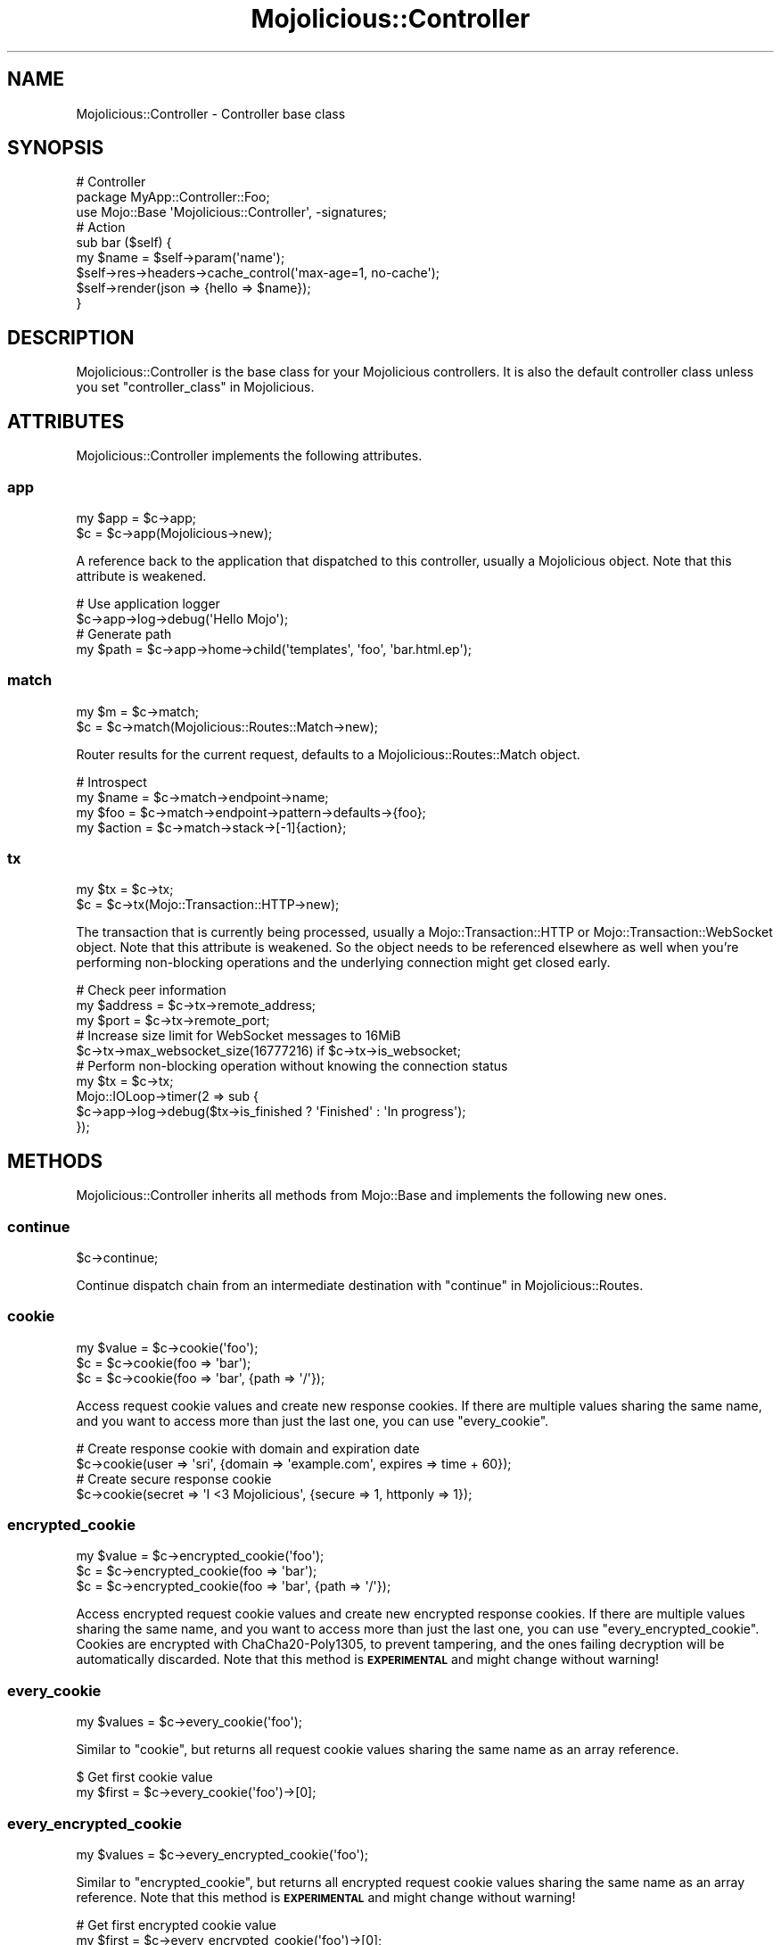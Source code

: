 .\" Automatically generated by Pod::Man 4.14 (Pod::Simple 3.42)
.\"
.\" Standard preamble:
.\" ========================================================================
.de Sp \" Vertical space (when we can't use .PP)
.if t .sp .5v
.if n .sp
..
.de Vb \" Begin verbatim text
.ft CW
.nf
.ne \\$1
..
.de Ve \" End verbatim text
.ft R
.fi
..
.\" Set up some character translations and predefined strings.  \*(-- will
.\" give an unbreakable dash, \*(PI will give pi, \*(L" will give a left
.\" double quote, and \*(R" will give a right double quote.  \*(C+ will
.\" give a nicer C++.  Capital omega is used to do unbreakable dashes and
.\" therefore won't be available.  \*(C` and \*(C' expand to `' in nroff,
.\" nothing in troff, for use with C<>.
.tr \(*W-
.ds C+ C\v'-.1v'\h'-1p'\s-2+\h'-1p'+\s0\v'.1v'\h'-1p'
.ie n \{\
.    ds -- \(*W-
.    ds PI pi
.    if (\n(.H=4u)&(1m=24u) .ds -- \(*W\h'-12u'\(*W\h'-12u'-\" diablo 10 pitch
.    if (\n(.H=4u)&(1m=20u) .ds -- \(*W\h'-12u'\(*W\h'-8u'-\"  diablo 12 pitch
.    ds L" ""
.    ds R" ""
.    ds C` ""
.    ds C' ""
'br\}
.el\{\
.    ds -- \|\(em\|
.    ds PI \(*p
.    ds L" ``
.    ds R" ''
.    ds C`
.    ds C'
'br\}
.\"
.\" Escape single quotes in literal strings from groff's Unicode transform.
.ie \n(.g .ds Aq \(aq
.el       .ds Aq '
.\"
.\" If the F register is >0, we'll generate index entries on stderr for
.\" titles (.TH), headers (.SH), subsections (.SS), items (.Ip), and index
.\" entries marked with X<> in POD.  Of course, you'll have to process the
.\" output yourself in some meaningful fashion.
.\"
.\" Avoid warning from groff about undefined register 'F'.
.de IX
..
.nr rF 0
.if \n(.g .if rF .nr rF 1
.if (\n(rF:(\n(.g==0)) \{\
.    if \nF \{\
.        de IX
.        tm Index:\\$1\t\\n%\t"\\$2"
..
.        if !\nF==2 \{\
.            nr % 0
.            nr F 2
.        \}
.    \}
.\}
.rr rF
.\" ========================================================================
.\"
.IX Title "Mojolicious::Controller 3pm"
.TH Mojolicious::Controller 3pm "2024-11-22" "perl v5.34.0" "User Contributed Perl Documentation"
.\" For nroff, turn off justification.  Always turn off hyphenation; it makes
.\" way too many mistakes in technical documents.
.if n .ad l
.nh
.SH "NAME"
Mojolicious::Controller \- Controller base class
.SH "SYNOPSIS"
.IX Header "SYNOPSIS"
.Vb 3
\&  # Controller
\&  package MyApp::Controller::Foo;
\&  use Mojo::Base \*(AqMojolicious::Controller\*(Aq, \-signatures;
\&
\&  # Action
\&  sub bar ($self) {
\&    my $name = $self\->param(\*(Aqname\*(Aq);
\&    $self\->res\->headers\->cache_control(\*(Aqmax\-age=1, no\-cache\*(Aq);
\&    $self\->render(json => {hello => $name});
\&  }
.Ve
.SH "DESCRIPTION"
.IX Header "DESCRIPTION"
Mojolicious::Controller is the base class for your Mojolicious controllers. It is also the default controller
class unless you set \*(L"controller_class\*(R" in Mojolicious.
.SH "ATTRIBUTES"
.IX Header "ATTRIBUTES"
Mojolicious::Controller implements the following attributes.
.SS "app"
.IX Subsection "app"
.Vb 2
\&  my $app = $c\->app;
\&  $c      = $c\->app(Mojolicious\->new);
.Ve
.PP
A reference back to the application that dispatched to this controller, usually a Mojolicious object. Note that this
attribute is weakened.
.PP
.Vb 2
\&  # Use application logger
\&  $c\->app\->log\->debug(\*(AqHello Mojo\*(Aq);
\&
\&  # Generate path
\&  my $path = $c\->app\->home\->child(\*(Aqtemplates\*(Aq, \*(Aqfoo\*(Aq, \*(Aqbar.html.ep\*(Aq);
.Ve
.SS "match"
.IX Subsection "match"
.Vb 2
\&  my $m = $c\->match;
\&  $c    = $c\->match(Mojolicious::Routes::Match\->new);
.Ve
.PP
Router results for the current request, defaults to a Mojolicious::Routes::Match object.
.PP
.Vb 4
\&  # Introspect
\&  my $name   = $c\->match\->endpoint\->name;
\&  my $foo    = $c\->match\->endpoint\->pattern\->defaults\->{foo};
\&  my $action = $c\->match\->stack\->[\-1]{action};
.Ve
.SS "tx"
.IX Subsection "tx"
.Vb 2
\&  my $tx = $c\->tx;
\&  $c     = $c\->tx(Mojo::Transaction::HTTP\->new);
.Ve
.PP
The transaction that is currently being processed, usually a Mojo::Transaction::HTTP or
Mojo::Transaction::WebSocket object. Note that this attribute is weakened. So the object needs to be referenced
elsewhere as well when you're performing non-blocking operations and the underlying connection might get closed early.
.PP
.Vb 3
\&  # Check peer information
\&  my $address = $c\->tx\->remote_address;
\&  my $port    = $c\->tx\->remote_port;
\&
\&  # Increase size limit for WebSocket messages to 16MiB
\&  $c\->tx\->max_websocket_size(16777216) if $c\->tx\->is_websocket;
\&
\&  # Perform non\-blocking operation without knowing the connection status
\&  my $tx = $c\->tx;
\&  Mojo::IOLoop\->timer(2 => sub {
\&    $c\->app\->log\->debug($tx\->is_finished ? \*(AqFinished\*(Aq : \*(AqIn progress\*(Aq);
\&  });
.Ve
.SH "METHODS"
.IX Header "METHODS"
Mojolicious::Controller inherits all methods from Mojo::Base and implements the following new ones.
.SS "continue"
.IX Subsection "continue"
.Vb 1
\&  $c\->continue;
.Ve
.PP
Continue dispatch chain from an intermediate destination with \*(L"continue\*(R" in Mojolicious::Routes.
.SS "cookie"
.IX Subsection "cookie"
.Vb 3
\&  my $value = $c\->cookie(\*(Aqfoo\*(Aq);
\&  $c        = $c\->cookie(foo => \*(Aqbar\*(Aq);
\&  $c        = $c\->cookie(foo => \*(Aqbar\*(Aq, {path => \*(Aq/\*(Aq});
.Ve
.PP
Access request cookie values and create new response cookies. If there are multiple values sharing the same name, and
you want to access more than just the last one, you can use \*(L"every_cookie\*(R".
.PP
.Vb 2
\&  # Create response cookie with domain and expiration date
\&  $c\->cookie(user => \*(Aqsri\*(Aq, {domain => \*(Aqexample.com\*(Aq, expires => time + 60});
\&
\&  # Create secure response cookie
\&  $c\->cookie(secret => \*(AqI <3 Mojolicious\*(Aq, {secure => 1, httponly => 1});
.Ve
.SS "encrypted_cookie"
.IX Subsection "encrypted_cookie"
.Vb 3
\&  my $value = $c\->encrypted_cookie(\*(Aqfoo\*(Aq);
\&  $c        = $c\->encrypted_cookie(foo => \*(Aqbar\*(Aq);
\&  $c        = $c\->encrypted_cookie(foo => \*(Aqbar\*(Aq, {path => \*(Aq/\*(Aq});
.Ve
.PP
Access encrypted request cookie values and create new encrypted response cookies. If there are multiple values sharing
the same name, and you want to access more than just the last one, you can use \*(L"every_encrypted_cookie\*(R". Cookies
are encrypted with ChaCha20\-Poly1305, to prevent tampering, and the ones failing decryption will be automatically
discarded. Note that this method is \fB\s-1EXPERIMENTAL\s0\fR and might change without warning!
.SS "every_cookie"
.IX Subsection "every_cookie"
.Vb 1
\&  my $values = $c\->every_cookie(\*(Aqfoo\*(Aq);
.Ve
.PP
Similar to \*(L"cookie\*(R", but returns all request cookie values sharing the same name as an array reference.
.PP
.Vb 2
\&  $ Get first cookie value
\&  my $first = $c\->every_cookie(\*(Aqfoo\*(Aq)\->[0];
.Ve
.SS "every_encrypted_cookie"
.IX Subsection "every_encrypted_cookie"
.Vb 1
\&  my $values = $c\->every_encrypted_cookie(\*(Aqfoo\*(Aq);
.Ve
.PP
Similar to \*(L"encrypted_cookie\*(R", but returns all encrypted request cookie values sharing the same name as an array
reference. Note that this method is \fB\s-1EXPERIMENTAL\s0\fR and might change without warning!
.PP
.Vb 2
\&  # Get first encrypted cookie value
\&  my $first = $c\->every_encrypted_cookie(\*(Aqfoo\*(Aq)\->[0];
.Ve
.SS "every_param"
.IX Subsection "every_param"
.Vb 1
\&  my $values = $c\->every_param(\*(Aqfoo\*(Aq);
.Ve
.PP
Similar to \*(L"param\*(R", but returns all values sharing the same name as an array reference.
.PP
.Vb 2
\&  # Get first value
\&  my $first = $c\->every_param(\*(Aqfoo\*(Aq)\->[0];
.Ve
.SS "every_signed_cookie"
.IX Subsection "every_signed_cookie"
.Vb 1
\&  my $values = $c\->every_signed_cookie(\*(Aqfoo\*(Aq);
.Ve
.PP
Similar to \*(L"signed_cookie\*(R", but returns all signed request cookie values sharing the same name as an array
reference.
.PP
.Vb 2
\&  # Get first signed cookie value
\&  my $first = $c\->every_signed_cookie(\*(Aqfoo\*(Aq)\->[0];
.Ve
.SS "finish"
.IX Subsection "finish"
.Vb 4
\&  $c = $c\->finish;
\&  $c = $c\->finish(1000);
\&  $c = $c\->finish(1003 => \*(AqCannot accept data!\*(Aq);
\&  $c = $c\->finish(\*(AqBye!\*(Aq);
.Ve
.PP
Close WebSocket connection or long poll stream gracefully. This method will automatically respond to WebSocket
handshake requests with a \f(CW101\fR response status, to establish the WebSocket connection.
.SS "helpers"
.IX Subsection "helpers"
.Vb 1
\&  my $helpers = $c\->helpers;
.Ve
.PP
Return a proxy object containing the current controller object and on which helpers provided by \*(L"app\*(R" can be
called. This includes all helpers from Mojolicious::Plugin::DefaultHelpers and Mojolicious::Plugin::TagHelpers.
.PP
.Vb 2
\&  # Make sure to use the "title" helper and not the controller method
\&  $c\->helpers\->title(\*(AqWelcome!\*(Aq);
\&
\&  # Use a nested helper instead of the "reply" controller method
\&  $c\->helpers\->reply\->not_found;
.Ve
.SS "on"
.IX Subsection "on"
.Vb 1
\&  my $cb = $c\->on(finish => sub {...});
.Ve
.PP
Subscribe to events of \*(L"tx\*(R", which is usually a Mojo::Transaction::HTTP or Mojo::Transaction::WebSocket
object. This method will automatically respond to WebSocket handshake requests with a \f(CW101\fR response status, to
establish the WebSocket connection.
.PP
.Vb 4
\&  # Do something after the transaction has been finished
\&  $c\->on(finish => sub ($c) {
\&    $c\->app\->log\->debug(\*(AqAll data has been sent\*(Aq);
\&  });
\&
\&  # Receive WebSocket message
\&  $c\->on(message => sub ($c, $msg) {
\&    $c\->app\->log\->debug("Message: $msg");
\&  });
\&
\&  # Receive JSON object via WebSocket message
\&  $c\->on(json => sub ($c, $hash) {
\&    $c\->app\->log\->debug("Test: $hash\->{test}");
\&  });
\&
\&  # Receive WebSocket "Binary" message
\&  $c\->on(binary => sub ($c, $bytes) {
\&    my $len = length $bytes;
\&    $c\->app\->log\->debug("Received $len bytes");
\&  });
.Ve
.SS "param"
.IX Subsection "param"
.Vb 4
\&  my $value = $c\->param(\*(Aqfoo\*(Aq);
\&  $c        = $c\->param(foo => \*(Aqba;r\*(Aq);
\&  $c        = $c\->param(foo => \*(Aqba;r\*(Aq, \*(Aqbaz\*(Aq);
\&  $c        = $c\->param(foo => [\*(Aqba;r\*(Aq, \*(Aqbaz\*(Aq]);
.Ve
.PP
Access route placeholder values that are not reserved stash values, file uploads as well as \f(CW\*(C`GET\*(C'\fR and \f(CW\*(C`POST\*(C'\fR
parameters extracted from the query string and \f(CW\*(C`application/x\-www\-form\-urlencoded\*(C'\fR or \f(CW\*(C`multipart/form\-data\*(C'\fR message
body, in that order. If there are multiple values sharing the same name, and you want to access more than just the last
one, you can use \*(L"every_param\*(R". Parts of the request body need to be loaded into memory to parse \f(CW\*(C`POST\*(C'\fR
parameters, so you have to make sure it is not excessively large. There's a 16MiB limit for requests by default.
.PP
.Vb 2
\&  # Get first value
\&  my $first = $c\->every_param(\*(Aqfoo\*(Aq)\->[0];
.Ve
.PP
For more control you can also access request information directly.
.PP
.Vb 2
\&  # Only GET parameters
\&  my $foo = $c\->req\->query_params\->param(\*(Aqfoo\*(Aq);
\&
\&  # Only POST parameters
\&  my $foo = $c\->req\->body_params\->param(\*(Aqfoo\*(Aq);
\&
\&  # Only GET and POST parameters
\&  my $foo = $c\->req\->param(\*(Aqfoo\*(Aq);
\&
\&  # Only file uploads
\&  my $foo = $c\->req\->upload(\*(Aqfoo\*(Aq);
.Ve
.SS "render"
.IX Subsection "render"
.Vb 9
\&  my $bool = $c\->render;
\&  my $bool = $c\->render(foo => \*(Aqbar\*(Aq, baz => 23);
\&  my $bool = $c\->render(template => \*(Aqfoo/index\*(Aq);
\&  my $bool = $c\->render(template => \*(Aqindex\*(Aq, format => \*(Aqhtml\*(Aq);
\&  my $bool = $c\->render(data => $bytes);
\&  my $bool = $c\->render(text => \*(AqHello!\*(Aq);
\&  my $bool = $c\->render(json => {foo => \*(Aqbar\*(Aq});
\&  my $bool = $c\->render(handler => \*(Aqsomething\*(Aq);
\&  my $bool = $c\->render(\*(Aqfoo/index\*(Aq);
.Ve
.PP
Render content with \*(L"renderer\*(R" in Mojolicious and emit hooks \*(L"before_render\*(R" in Mojolicious as well as
\&\*(L"after_render\*(R" in Mojolicious, or dies if no response could be generated. All additional key/value pairs get merged into
the \*(L"stash\*(R".
.PP
.Vb 2
\&  # Render characters
\&  $c\->render(text => \*(AqI ♥ Mojolicious!\*(Aq);
\&
\&  # Render characters (alternative)
\&  $c\->stash(text => \*(AqI ♥ Mojolicious!\*(Aq)\->render;
\&
\&  # Render binary data
\&  use Mojo::JSON qw(encode_json);
\&  $c\->render(data => encode_json({test => \*(AqI ♥ Mojolicious!\*(Aq}));
\&
\&  # Render JSON
\&  $c\->render(json => {test => \*(AqI ♥ Mojolicious!\*(Aq});
\&
\&  # Render inline template
\&  $c\->render(inline => \*(Aq<%= 1 + 1 %>\*(Aq);
\&
\&  # Render template "foo/bar.html.ep"
\&  $c\->render(template => \*(Aqfoo/bar\*(Aq, format => \*(Aqhtml\*(Aq, handler => \*(Aqep\*(Aq);
\&
\&  # Render template "test.*.*" with arbitrary values "foo" and "bar"
\&  $c\->render(template => \*(Aqtest\*(Aq, foo => \*(Aqtest\*(Aq, bar => 23);
\&
\&  # Render template "test.xml.*"
\&  $c\->render(template => \*(Aqtest\*(Aq, format => \*(Aqxml\*(Aq);
\&
\&  # Render template "test.xml.*" (alternative)
\&  $c\->render(\*(Aqtest\*(Aq, format => \*(Aqxml\*(Aq);
.Ve
.SS "render_later"
.IX Subsection "render_later"
.Vb 1
\&  $c = $c\->render_later;
.Ve
.PP
Disable automatic rendering to delay response generation, only necessary if automatic rendering would result in a
response.
.PP
.Vb 3
\&  # Delayed rendering
\&  $c\->render_later;
\&  Mojo::IOLoop\->timer(2 => sub { $c\->render(text => \*(AqDelayed by 2 seconds!\*(Aq) });
.Ve
.SS "render_maybe"
.IX Subsection "render_maybe"
.Vb 3
\&  my $bool = $c\->render_maybe;
\&  my $bool = $c\->render_maybe(foo => \*(Aqbar\*(Aq, baz => 23);
\&  my $bool = $c\->render_maybe(\*(Aqfoo/index\*(Aq, format => \*(Aqhtml\*(Aq);
.Ve
.PP
Try to render content, but do not call \*(L"reply\->not_found\*(R" in Mojolicious::Plugin::DefaultHelpers if no response
could be generated, all arguments get localized automatically and are only available during this render operation,
takes the same arguments as \*(L"render\*(R".
.PP
.Vb 2
\&  # Render template "index_local" only if it exists
\&  $c\->render_maybe(\*(Aqindex_local\*(Aq) or $c\->render(\*(Aqindex\*(Aq);
.Ve
.SS "render_to_string"
.IX Subsection "render_to_string"
.Vb 1
\&  my $output = $c\->render_to_string(\*(Aqfoo/index\*(Aq, format => \*(Aqpdf\*(Aq);
.Ve
.PP
Try to render content and return it wrapped in a Mojo::ByteStream object or return \f(CW\*(C`undef\*(C'\fR, all arguments get
localized automatically and are only available during this render operation, takes the same arguments as \*(L"render\*(R".
.PP
.Vb 2
\&  # Render inline template
\&  my $two = $c\->render_to_string(inline => \*(Aq<%= 1 + 1 %>\*(Aq);
.Ve
.SS "rendered"
.IX Subsection "rendered"
.Vb 2
\&  $c = $c\->rendered;
\&  $c = $c\->rendered(302);
.Ve
.PP
Finalize response and emit hook \*(L"after_dispatch\*(R" in Mojolicious, defaults to using a \f(CW200\fR response code.
.PP
.Vb 4
\&  # Custom response
\&  $c\->res\->headers\->content_type(\*(Aqtext/plain\*(Aq);
\&  $c\->res\->body(\*(AqHello World!\*(Aq);
\&  $c\->rendered(200);
.Ve
.SS "req"
.IX Subsection "req"
.Vb 1
\&  my $req = $c\->req;
.Ve
.PP
Get Mojo::Message::Request object from \*(L"tx\*(R".
.PP
.Vb 2
\&  # Longer version
\&  my $req = $c\->tx\->req;
\&
\&  # Extract request information
\&  my $id     = $c\->req\->request_id;
\&  my $method = $c\->req\->method;
\&  my $url    = $c\->req\->url\->to_abs;
\&  my $info   = $c\->req\->url\->to_abs\->userinfo;
\&  my $host   = $c\->req\->url\->to_abs\->host;
\&  my $agent  = $c\->req\->headers\->user_agent;
\&  my $custom = $c\->req\->headers\->header(\*(AqCustom\-Header\*(Aq);
\&  my $bytes  = $c\->req\->body;
\&  my $str    = $c\->req\->text;
\&  my $hash   = $c\->req\->params\->to_hash;
\&  my $all    = $c\->req\->uploads;
\&  my $value  = $c\->req\->json;
\&  my $foo    = $c\->req\->json(\*(Aq/23/foo\*(Aq);
\&  my $dom    = $c\->req\->dom;
\&  my $bar    = $c\->req\->dom(\*(Aqdiv.bar\*(Aq)\->first\->text;
.Ve
.SS "res"
.IX Subsection "res"
.Vb 1
\&  my $res = $c\->res;
.Ve
.PP
Get Mojo::Message::Response object from \*(L"tx\*(R".
.PP
.Vb 2
\&  # Longer version
\&  my $res = $c\->tx\->res;
\&
\&  # Force file download by setting a response header
\&  $c\->res\->headers\->content_disposition(\*(Aqattachment; filename=foo.png;\*(Aq);
\&
\&  # Use a custom response header
\&  $c\->res\->headers\->header(\*(AqCustom\-Header\*(Aq => \*(Aqwhatever\*(Aq);
\&
\&  # Make sure response is cached correctly
\&  $c\->res\->headers\->cache_control(\*(Aqpublic, max\-age=300\*(Aq);
\&  $c\->res\->headers\->append(Vary => \*(AqAccept\-Encoding\*(Aq);
.Ve
.SS "send"
.IX Subsection "send"
.Vb 6
\&  $c = $c\->send({binary => $bytes});
\&  $c = $c\->send({text   => $bytes});
\&  $c = $c\->send({json   => {test => [1, 2, 3]}});
\&  $c = $c\->send([$fin, $rsv1, $rsv2, $rsv3, $op, $payload]);
\&  $c = $c\->send($chars);
\&  $c = $c\->send($chars => sub ($c) {...});
.Ve
.PP
Send message or frame non-blocking via WebSocket, the optional drain callback will be executed once all data has been
written. This method will automatically respond to WebSocket handshake requests with a \f(CW101\fR response status, to
establish the WebSocket connection.
.PP
.Vb 2
\&  # Send "Text" message
\&  $c\->send(\*(AqI ♥ Mojolicious!\*(Aq);
\&
\&  # Send JSON object as "Text" message
\&  $c\->send({json => {test => \*(AqI ♥ Mojolicious!\*(Aq}});
\&
\&  # Send JSON object as "Binary" message
\&  use Mojo::JSON qw(encode_json);
\&  $c\->send({binary => encode_json({test => \*(AqI ♥ Mojolicious!\*(Aq})});
\&
\&  # Send "Ping" frame
\&  use Mojo::WebSocket qw(WS_PING);
\&  $c\->send([1, 0, 0, 0, WS_PING, \*(AqHello World!\*(Aq]);
\&
\&  # Make sure the first message has been written before continuing
\&  $c\->send(\*(AqFirst message!\*(Aq => sub ($c) { $c\->send(\*(AqSecond message!\*(Aq) });
.Ve
.PP
For mostly idle WebSockets you might also want to increase the inactivity timeout with
\&\*(L"inactivity_timeout\*(R" in Mojolicious::Plugin::DefaultHelpers, which usually defaults to \f(CW30\fR seconds.
.PP
.Vb 2
\&  # Increase inactivity timeout for connection to 300 seconds
\&  $c\->inactivity_timeout(300);
.Ve
.SS "session"
.IX Subsection "session"
.Vb 4
\&  my $session = $c\->session;
\&  my $foo     = $c\->session(\*(Aqfoo\*(Aq);
\&  $c          = $c\->session({foo => \*(Aqbar\*(Aq});
\&  $c          = $c\->session(foo => \*(Aqbar\*(Aq);
.Ve
.PP
Persistent data storage for the next few requests, all session data gets serialized with Mojo::JSON and stored
Base64 encoded in \s-1HMAC\-SHA256\s0 signed cookies, to prevent tampering. Note that cookies usually have a \f(CW4096\fR byte
(4KiB) limit, depending on browser.
.PP
.Vb 4
\&  # Manipulate session
\&  $c\->session\->{foo} = \*(Aqbar\*(Aq;
\&  my $foo = $c\->session\->{foo};
\&  delete $c\->session\->{foo};
\&
\&  # Expiration date in seconds from now (persists between requests)
\&  $c\->session(expiration => 604800);
\&
\&  # Expiration date as absolute epoch time (only valid for one request)
\&  $c\->session(expires => time + 604800);
\&
\&  # Delete whole session by setting an expiration date in the past
\&  $c\->session(expires => 1);
.Ve
.SS "signed_cookie"
.IX Subsection "signed_cookie"
.Vb 3
\&  my $value = $c\->signed_cookie(\*(Aqfoo\*(Aq);
\&  $c        = $c\->signed_cookie(foo => \*(Aqbar\*(Aq);
\&  $c        = $c\->signed_cookie(foo => \*(Aqbar\*(Aq, {path => \*(Aq/\*(Aq});
.Ve
.PP
Access signed request cookie values and create new signed response cookies. If there are multiple values sharing the
same name, and you want to access more than just the last one, you can use \*(L"every_signed_cookie\*(R". Cookies are
cryptographically signed with \s-1HMAC\-SHA256,\s0 to prevent tampering, and the ones failing signature verification will be
automatically discarded.
.SS "stash"
.IX Subsection "stash"
.Vb 4
\&  my $hash = $c\->stash;
\&  my $foo  = $c\->stash(\*(Aqfoo\*(Aq);
\&  $c       = $c\->stash({foo => \*(Aqbar\*(Aq, baz => 23});
\&  $c       = $c\->stash(foo => \*(Aqbar\*(Aq, baz => 23);
.Ve
.PP
Non-persistent data storage and exchange for the current request, application wide default values can be set with
\&\*(L"defaults\*(R" in Mojolicious. Some stash values have a special meaning and are reserved, the full list is currently
\&\f(CW\*(C`action\*(C'\fR, \f(CW\*(C`app\*(C'\fR, \f(CW\*(C`cb\*(C'\fR, \f(CW\*(C`controller\*(C'\fR, \f(CW\*(C`data\*(C'\fR, \f(CW\*(C`extends\*(C'\fR, \f(CW\*(C`format\*(C'\fR, \f(CW\*(C`handler\*(C'\fR, \f(CW\*(C`inline\*(C'\fR, \f(CW\*(C`json\*(C'\fR, \f(CW\*(C`layout\*(C'\fR,
\&\f(CW\*(C`namespace\*(C'\fR, \f(CW\*(C`path\*(C'\fR, \f(CW\*(C`status\*(C'\fR, \f(CW\*(C`template\*(C'\fR, \f(CW\*(C`text\*(C'\fR and \f(CW\*(C`variant\*(C'\fR. Note that all stash values with a \f(CW\*(C`mojo.*\*(C'\fR
prefix are reserved for internal use.
.PP
.Vb 2
\&  # Remove value
\&  my $foo = delete $c\->stash\->{foo};
\&
\&  # Assign multiple values at once
\&  $c\->stash(foo => \*(Aqtest\*(Aq, bar => 23);
.Ve
.SS "url_for"
.IX Subsection "url_for"
.Vb 10
\&  my $url = $c\->url_for;
\&  my $url = $c\->url_for(name => \*(Aqsebastian\*(Aq);
\&  my $url = $c\->url_for({name => \*(Aqsebastian\*(Aq});
\&  my $url = $c\->url_for(\*(Aqtest\*(Aq, name => \*(Aqsebastian\*(Aq);
\&  my $url = $c\->url_for(\*(Aqtest\*(Aq, {name => \*(Aqsebastian\*(Aq});
\&  my $url = $c\->url_for(\*(Aq/index.html\*(Aq);
\&  my $url = $c\->url_for(\*(Aq//example.com/index.html\*(Aq);
\&  my $url = $c\->url_for(\*(Aqhttp://example.com/index.html\*(Aq);
\&  my $url = $c\->url_for(\*(Aqmailto:sri@example.com\*(Aq);
\&  my $url = $c\->url_for(\*(Aq#whatever\*(Aq);
.Ve
.PP
Generate a portable Mojo::URL object with base for a path, \s-1URL\s0 or route.
.PP
.Vb 2
\&  # Rebuild URL for the current route
\&  $c\->url_for;
\&
\&  # Rebuild URL for the current route, but replace the "name" placeholder value
\&  $c\->url_for(name => \*(Aqsebastian\*(Aq);
\&
\&  # Absolute URL for the current route
\&  $c\->url_for\->to_abs;
\&
\&  # Build URL for route "test" with two placeholder values
\&  $c\->url_for(\*(Aqtest\*(Aq, name => \*(Aqsebastian\*(Aq, foo => \*(Aqbar\*(Aq);
\&
\&  # "http://127.0.0.1:3000/index.html" if application was started with Morbo
\&  $c\->url_for(\*(Aq/index.html\*(Aq)\->to_abs;
\&
\&  # "https://127.0.0.1:443/index.html" if application was started with Morbo
\&  $c\->url_for(\*(Aq/index.html\*(Aq)\->to_abs\->scheme(\*(Aqhttps\*(Aq)\->port(443);
\&
\&  # "/index.html?foo=bar" if application is deployed under "/"
\&  $c\->url_for(\*(Aq/index.html\*(Aq)\->query(foo => \*(Aqbar\*(Aq);
\&
\&  # "/myapp/index.html?foo=bar" if application is deployed under "/myapp"
\&  $c\->url_for(\*(Aq/index.html\*(Aq)\->query(foo => \*(Aqbar\*(Aq);
.Ve
.PP
You can also use the helper \*(L"url_with\*(R" in Mojolicious::Plugin::DefaultHelpers to inherit query parameters from the
current request.
.PP
.Vb 2
\&  # "/list?q=mojo&page=2" if current request was for "/list?q=mojo&page=1"
\&  $c\->url_with\->query({page => 2});
.Ve
.SS "url_for_asset"
.IX Subsection "url_for_asset"
.Vb 1
\&  my $url = $c\->url_for_asset(\*(Aq/app.js\*(Aq);
.Ve
.PP
Generate a portable Mojo::URL object with base for a static asset.
.SS "url_for_file"
.IX Subsection "url_for_file"
.Vb 1
\&  my $url = $c\->url_for_file(\*(Aq/index.html\*(Aq);
.Ve
.PP
Generate a portable Mojo::URL object with base for a static file.
.SS "write"
.IX Subsection "write"
.Vb 4
\&  $c = $c\->write;
\&  $c = $c\->write(\*(Aq\*(Aq);
\&  $c = $c\->write($bytes);
\&  $c = $c\->write($bytes => sub ($c) {...});
.Ve
.PP
Write dynamic content non-blocking, the optional drain callback will be executed once all data has been written.
Calling this method without a chunk of data will finalize the response headers and allow for dynamic content to be
written later.
.PP
.Vb 3
\&  # Keep connection alive (with Content\-Length header)
\&  $c\->res\->headers\->content_length(6);
\&  $c\->write(\*(AqHel\*(Aq => sub ($c) { $c\->write(\*(Aqlo!\*(Aq) });
\&
\&  # Close connection when finished (without Content\-Length header)
\&  $c\->write(\*(AqHel\*(Aq => sub ($c) {
\&    $c\->write(\*(Aqlo!\*(Aq => sub ($c) { $c\->finish });
\&  });
.Ve
.PP
You can call \*(L"finish\*(R" or write an empty chunk of data at any time to end the stream.
.PP
.Vb 4
\&  HTTP/1.1 200 OK
\&  Date: Sat, 13 Sep 2014 16:48:29 GMT
\&  Content\-Length: 6
\&  Server: Mojolicious (Perl)
\&
\&  Hello!
\&
\&  HTTP/1.1 200 OK
\&  Connection: close
\&  Date: Sat, 13 Sep 2014 16:48:29 GMT
\&  Server: Mojolicious (Perl)
\&
\&  Hello!
.Ve
.PP
For Comet (long polling) you might also want to increase the inactivity timeout with
\&\*(L"inactivity_timeout\*(R" in Mojolicious::Plugin::DefaultHelpers, which usually defaults to \f(CW30\fR seconds.
.PP
.Vb 2
\&  # Increase inactivity timeout for connection to 300 seconds
\&  $c\->inactivity_timeout(300);
.Ve
.SS "write_chunk"
.IX Subsection "write_chunk"
.Vb 4
\&  $c = $c\->write_chunk;
\&  $c = $c\->write_chunk(\*(Aq\*(Aq);
\&  $c = $c\->write_chunk($bytes);
\&  $c = $c\->write_chunk($bytes => sub ($c) {...});
.Ve
.PP
Write dynamic content non-blocking with chunked transfer encoding, the optional drain callback will be executed once
all data has been written. Calling this method without a chunk of data will finalize the response headers and allow for
dynamic content to be written later.
.PP
.Vb 4
\&  # Make sure previous chunk has been written before continuing
\&  $c\->write_chunk(\*(AqH\*(Aq => sub ($c) {
\&    $c\->write_chunk(\*(Aqell\*(Aq => sub ($c) { $c\->finish(\*(Aqo!\*(Aq) });
\&  });
.Ve
.PP
You can call \*(L"finish\*(R" or write an empty chunk of data at any time to end the stream.
.PP
.Vb 4
\&  HTTP/1.1 200 OK
\&  Date: Sat, 13 Sep 2014 16:48:29 GMT
\&  Transfer\-Encoding: chunked
\&  Server: Mojolicious (Perl)
\&
\&  1
\&  H
\&  3
\&  ell
\&  2
\&  o!
\&  0
.Ve
.SH "HELPERS"
.IX Header "HELPERS"
In addition to the \*(L"\s-1ATTRIBUTES\*(R"\s0 and \*(L"\s-1METHODS\*(R"\s0 above you can also call helpers provided by \*(L"app\*(R" on
Mojolicious::Controller objects. This includes all helpers from Mojolicious::Plugin::DefaultHelpers and
Mojolicious::Plugin::TagHelpers.
.PP
.Vb 3
\&  # Call helpers
\&  $c\->layout(\*(Aqgreen\*(Aq);
\&  $c\->title(\*(AqWelcome!\*(Aq);
\&
\&  # Longer version
\&  $c\->helpers\->layout(\*(Aqgreen\*(Aq);
.Ve
.SH "SEE ALSO"
.IX Header "SEE ALSO"
Mojolicious, Mojolicious::Guides, <https://mojolicious.org>.
